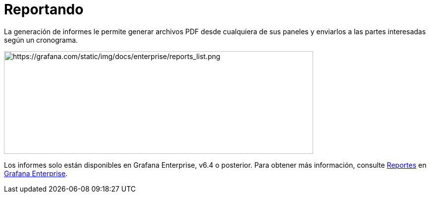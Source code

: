 = Reportando

La generación de informes le permite generar archivos PDF desde cualquiera de sus paneles y enviarlos a las partes interesadas según un cronograma.

image::image156.png[https://grafana.com/static/img/docs/enterprise/reports_list.png,width=624,height=207]

====
Los informes solo están disponibles en Grafana Enterprise, v6.4 o posterior. Para obtener más información, consulte xref:grafana-enterprise/reportando.adoc[Reportes] en xref:grafana-enterprise/grafana-enterprise.adoc[Grafana Enterprise].
====